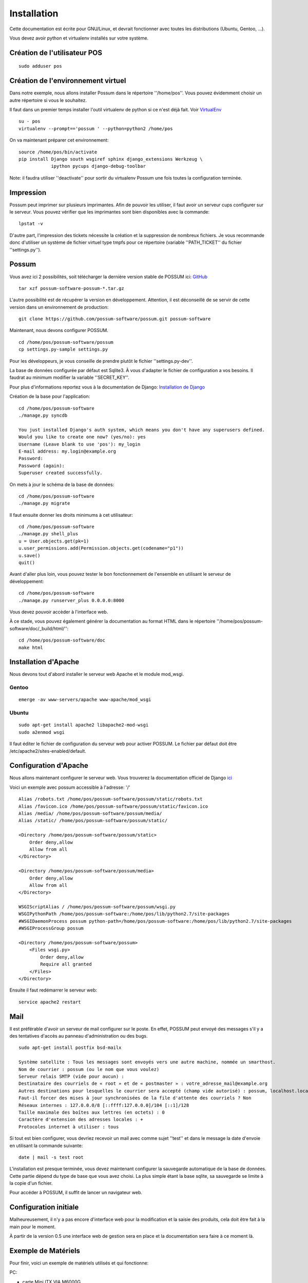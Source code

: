 Installation
============

Cette documentation est écrite pour GNU/Linux, et devrait fonctionner avec toutes les distributions (Ubuntu, Gentoo, ...).

Vous devez avoir python et virtualenv installés sur votre système.

Création de l'utilisateur POS
-----------------------------

::

 sudo adduser pos

Création de l'environnement virtuel
-----------------------------------

Dans notre exemple, nous allons installer Possum dans le répertoire ''/home/pos''. Vous
pouvez évidemment choisir un autre répertoire si vous le souhaitez.

Il faut dans un premier temps installer l'outil virtualenv de python si ce n'est déjà fait. 
Voir `VirtualEnv <https://pypi.python.org/pypi/virtualenv>`_

:: 

  su - pos
  virtualenv --prompt=='possum ' --python=python2 /home/pos

On va maintenant préparer cet environnement:


::

  source /home/pos/bin/activate 
  pip install Django south wsgiref sphinx django_extensions Werkzeug \
              ipython pycups django-debug-toolbar


Note: il faudra utiliser ''deactivate'' pour sortir du virtualenv Possum une fois toutes
la configuration terminée.

Impression
----------

Possum peut imprimer sur plusieurs imprimantes. Afin de pouvoir les utiliser, il faut avoir
un serveur cups configurer sur le serveur. Vous pouvez vérifier que les imprimantes sont bien
disponibles avec la commande:

::

  lpstat -v

D'autre part, l'impression des tickets nécessite la création et la suppression de nombreux
fichiers. Je vous recommande donc d'utiliser un système de fichier virtuel type tmpfs pour
ce répertoire (variable ''PATH_TICKET'' du fichier ''settings.py'').

Possum
------

Vous avez ici 2 possibilités, soit télécharger la dernière version
stable de POSSUM ici: `GitHub <https://github.com/possum-software/possum/archives/master>`_

::

  tar xzf possum-software-possum-*.tar.gz

L'autre possibilité est de récupérer la version en développement. Attention,
il est déconseillé de se servir de cette version dans un environnement
de production:

::

  git clone https://github.com/possum-software/possum.git possum-software

Maintenant, nous devons configurer POSSUM.

::

  cd /home/pos/possum-software/possum
  cp settings.py-sample settings.py

Pour les développeurs, je vous conseille de prendre plutôt le
fichier ''settings.py-dev''.

La base de données configurée par défaut est Sqlite3. À vous d'adapter le fichier
de configuration a vos besoins. Il faudrat au minimum modifier la variable ''SECRET_KEY''.

Pour plus d'informations
reportez vous à la documentation de Django:
`Installation de Django <http://docs.django-fr.org/intro/install.html>`_

Création de la base pour l'application:

::

  cd /home/pos/possum-software
  ./manage.py syncdb

  You just installed Django's auth system, which means you don't have any superusers defined.
  Would you like to create one now? (yes/no): yes
  Username (Leave blank to use 'pos'): my_login
  E-mail address: my.login@example.org
  Password:
  Password (again):
  Superuser created successfully.

On mets à jour le schéma de la base de données:

::

  cd /home/pos/possum-software
  ./manage.py migrate

Il faut ensuite donner les droits minimums à cet utilisateur:

::

  cd /home/pos/possum-software
  ./manage.py shell_plus
  u = User.objects.get(pk=1)
  u.user_permissions.add(Permission.objects.get(codename="p1"))
  u.save()
  quit()

Avant d'aller plus loin, vous pouvez tester le bon fonctionnement de l'ensemble en utilisant
le serveur de développement:

::

  cd /home/pos/possum-software
  ./manage.py runserver_plus 0.0.0.0:8000

Vous devez pouvoir accèder à l'interface web. 

À ce stade, vous pouvez également générer la documentation au format HTML dans le 
répertoire ''/home/pos/possum-software/doc/_build/html/'':

::

  cd /home/pos/possum-software/doc
  make html


Installation d'Apache
---------------------

Nous devons tout d'abord installer le serveur web Apache et le module mod_wsgi.

Gentoo
^^^^^^

::

  emerge -av www-servers/apache www-apache/mod_wsgi

Ubuntu
^^^^^^

::

  sudo apt-get install apache2 libapache2-mod-wsgi
  sudo a2enmod wsgi

Il faut éditer le fichier de configuration du serveur web pour activer
POSSUM. Le fichier par défaut doit être /etc/apache2/sites-enabled/default.

Configuration d'Apache
----------------------

Nous allons maintenant configurer le serveur web.
Vous trouverez la documentation officiel de Django 
`ici <https://docs.djangoproject.com/en/1.5/howto/deployment/wsgi/modwsgi/>`_

Voici un exemple avec possum accessible à l'adresse: '/'

::

  Alias /robots.txt /home/pos/possum-software/possum/static/robots.txt
  Alias /favicon.ico /home/pos/possum-software/possum/static/favicon.ico
  Alias /media/ /home/pos/possum-software/possum/media/
  Alias /static/ /home/pos/possum-software/possum/static/

  <Directory /home/pos/possum-software/possum/static>
      Order deny,allow
      Allow from all
  </Directory>

  <Directory /home/pos/possum-software/possum/media>
      Order deny,allow
      Allow from all
  </Directory>

  WSGIScriptAlias / /home/pos/possum-software/possum/wsgi.py
  WSGIPythonPath /home/pos/possum-software:/home/pos/lib/python2.7/site-packages
  #WSGIDaemonProcess possum python-path=/home/pos/possum-software:/home/pos/lib/python2.7/site-packages
  #WSGIProcessGroup possum

  <Directory /home/pos/possum-software/possum>
      <Files wsgi.py>
          Order deny,allow
          Require all granted
      </Files>
  </Directory>


Ensuite il faut redémarrer le serveur web:

::

  service apache2 restart

Mail
----

Il est préférable d'avoir un serveur de mail configurer sur le poste. En
effet, POSSUM peut envoyé des messages s'il y a des tentatives d'accès
au panneau d'administration ou des bugs.

::

  sudo apt-get install postfix bsd-mailx

  Système satellite : Tous les messages sont envoyés vers une autre machine, nommée un smarthost.
  Nom de courrier : possum (ou le nom que vous voulez)
  Serveur relais SMTP (vide pour aucun) :
  Destinataire des courriels de « root » et de « postmaster » : votre_adresse_mail@example.org
  Autres destinations pour lesquelles le courrier sera accepté (champ vide autorisé) : possum, localhost.localdomain, localhost
  Faut-il forcer des mises à jour synchronisées de la file d'attente des courriels ? Non
  Réseaux internes : 127.0.0.0/8 [::ffff:127.0.0.0]/104 [::1]/128
  Taille maximale des boîtes aux lettres (en octets) : 0
  Caractère d'extension des adresses locales : +
  Protocoles internet à utiliser : tous

Si tout est bien configurer, vous devriez recevoir un mail avec comme
sujet ''test'' et dans le message la date d'envoie en utilisant la
commande suivante:

::

  date | mail -s test root




L'installation est presque terminée, vous devez maintenant configurer
la sauvegarde automatique de la base de données. Cette partie dépend du
type de base que vous avez choisi. La plus simple étant la base sqlite,
sa sauvegarde se limite à la copie d'un fichier.

Pour accéder à POSSUM, il suffit de lancer un navigateur web.



Configuration initiale
----------------------

Malheureusement, il n'y a pas encore d'interface web pour la modification
et la saisie des produits, cela doit être fait à la main pour le moment.

À partir de la version 0.5 une interface web de gestion sera en place et
la documentation sera faire à ce moment là.

Exemple de Matériels
--------------------

Pour finir, voici un exemple de matériels utilisés et qui fonctionne:

PC:

- carte Mini ITX VIA M6000G
- Asus EEE PC
- Shuttle SD11G5

Écran tactile:

- ELo Touch 1515L

À noter que le support de la part de EloTouch est plutôt
moyen. Je vous conseille ce site: `EloTouchScreen <https://help.ubuntu.com/community/EloTouchScreen>`_

Imprimante à ticket:

- Epson MT M88 iv
